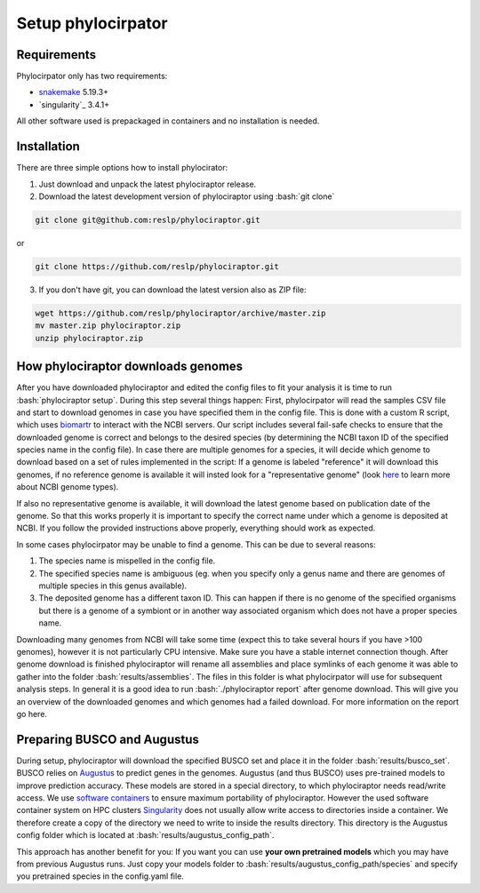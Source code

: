 .. role:: bash(code)
    :language: bash

.. _BUSCO: https://busco-archive.ezlab.org/
.. _YAML: https://en.wikipedia.org/wiki/YAML
.. _Augustus: http://bioinf.uni-greifswald.de/augustus/
.. _mafft: https://mafft.cbrc.jp/alignment/server/
.. _trimal: http://trimal.cgenomics.org/
.. _raxml-ng: https://github.com/amkozlov/raxml-ng
.. _iqtree: http://www.iqtree.org/
.. _astral: https://github.com/smirarab/ASTRAL
.. _NCBI Genome Browser: https://www.ncbi.nlm.nih.gov/genome/browse#!/overview/
.. _biomartr: https://github.com/ropensci/biomartr
.. _snakemake: https://snakemake.github.io/
.. _singularity: https://sylabs.io/

 
=====================
Setup phylocirpator
=====================

----------------
Requirements
----------------

Phylocirpator only has two requirements: 

* `snakemake`_ 5.19.3+

* `singularity`_ 3.4.1+

All other software used is prepackaged in containers and no installation is needed.

----------------
Installation
----------------

There are three simple options how to install phylocirator:

1. Just download and unpack the latest phylociraptor release.

2. Download the latest development version of phylociraptor using :bash:`git clone`

.. code:: bash

   git clone git@github.com:reslp/phylociraptor.git

or

.. code:: bash

   git clone https://github.com/reslp/phylociraptor.git 

3. If you don't have git, you can download the latest version also as ZIP file:

.. code:: bash

   wget https://github.com/reslp/phylociraptor/archive/master.zip
   mv master.zip phylociraptor.zip
   unzip phylociraptor.zip

------------------------------------
How phylociraptor downloads genomes
------------------------------------

After you have downloaded phylociraptor and edited the config files to fit your analysis it is time to run :bash:`phylociraptor setup`. During this step several things happen: First, phylocirpator will read the samples CSV file and start to download genomes in case you have specified them in the config file. 
This is done with a custom R script, which uses `biomartr`_ to interact with the NCBI servers. Our script includes several fail-safe checks to ensure that the downloaded genome is correct and belongs to the desired species (by determining the NCBI taxon ID of the specified species name in the config file).
In case there are multiple genomes for a species, it will decide which genome to download based on a set of rules implemented in the script: If a genome is labeled "reference" it will download this genomes, if no reference genome is available it will insted look for a "representative genome" (look `here <https://support.nlm.nih.gov/knowledgebase/article/KA-03578/en-us>`_ to learn more about NCBI genome types).

If also no representative genome is available, it will download the latest genome based on publication date of the genome. So that this works properly it is important to specify the correct name under which a genome is deposited at NCBI. If you follow the provided instructions above properly, everything should work as expected.  

In some cases phylocirpator may be unable to find a genome. This can be due to several reasons:

1. The species name is mispelled in the config file.
2. The specified species name is ambiguous (eg. when you specify only a genus name and there are genomes of multiple species in this genus available).
3. The deposited genome has a different taxon ID. This can happen if there is no genome of the specified organisms but there is a genome of a symbiont or in another way associated organism which does not have a proper species name.

Downloading many genomes from NCBI will take some time (expect this to take several hours if you have >100 genomes), however it is not particularly CPU intensive. Make sure you have a stable internet connection though. After genome download is finished phylociraptor will rename all assemblies and place symlinks of each genome it was able to gather into the folder :bash:`results/assemblies`. The files in this folder is what phylocirpator will use for subsequent analysis steps.
In general it is a good idea to run :bash:`./phylociraptor report` after genome download. This will give you an overview of the downloaded genomes and which genomes had a failed download. For more information on the report go here.

-------------------------------
Preparing BUSCO and Augustus
-------------------------------

During setup, phylociraptor will download the specified BUSCO set and place it in the folder :bash:`results/busco_set`. BUSCO relies on `Augustus`_ to predict genes in the genomes. Augustus (and thus BUSCO) uses pre-trained models to improve prediction accuracy. These models are stored in a special directory, to which phylociraptor needs read/write access. We use `software containers <https://www.docker.com/resources/what-container>`_ to ensure maximum portability of phylociraptor. However the used software container system on HPC clusters `Singularity <https://sylabs.io/docs/>`_ does not usually allow write access to directories inside a container. We therefore create a copy of the directory we need to write to inside the results directory. This directory is the Augustus config folder which is located at :bash:`results/augustus_config_path`.

This approach has another benefit for you: If you want you can use **your own pretrained models** which you may have from previous Augustus runs. Just copy your models folder to :bash:`results/augustus_config_path/species` and specify you pretrained species in the config.yaml file.
